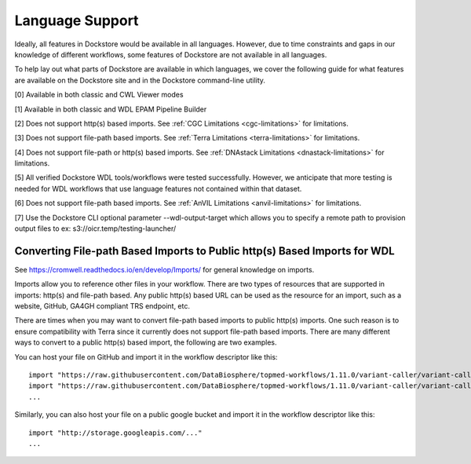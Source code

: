 Language Support
================

Ideally, all features in Dockstore would be available in all languages.
However, due to time constraints and gaps in our knowledge of different
workflows, some features of Dockstore are not available in all
languages.

To help lay out what parts of Dockstore are available in which
languages, we cover the following guide for what features are available
on the Dockstore site and in the Dockstore command-line utility.

.. raw:: html
    :file: ../_static/language-support.html

[0] Available in both classic and CWL Viewer modes

[1] Available in both classic and WDL EPAM Pipeline Builder

[2] Does not support http(s) based imports. See :ref:`CGC
Limitations <cgc-limitations>` for limitations.

[3] Does not support file-path based imports. See :ref:`Terra
Limitations <terra-limitations>` for limitations.

[4] Does not support file-path or http(s) based imports. See :ref:`DNAstack
Limitations <dnastack-limitations>` for limitations.

[5] All verified Dockstore WDL tools/workflows were tested successfully. However, we anticipate that more testing is needed for WDL workflows that use language features not contained within that dataset.

[6] Does not support file-path based imports. See :ref:`AnVIL
Limitations <anvil-limitations>` for limitations.

[7] Use the Dockstore CLI optional parameter --wdl-output-target which allows you to specify a remote path to provision output files to ex: s3://oicr.temp/testing-launcher/


.. _converting-file-path-based-imports-to-public-http-s-based-imports-for-wdl:

Converting File-path Based Imports to Public http(s) Based Imports for WDL
--------------------------------------------------------------------------

See https://cromwell.readthedocs.io/en/develop/Imports/ for general
knowledge on imports.

Imports allow you to reference other files in your workflow. There are
two types of resources that are supported in imports: http(s) and
file-path based. Any public http(s) based URL can be used as the
resource for an import, such as a website, GitHub, GA4GH compliant TRS
endpoint, etc.

There are times when you may want to convert file-path based imports to
public http(s) imports. One such reason is to ensure compatibility with
Terra since it currently does not support file-path based imports.
There are many different ways to convert to a public http(s) based
import, the following are two examples.

You can host your file on GitHub and import it in the workflow
descriptor like this:

::

    import "https://raw.githubusercontent.com/DataBiosphere/topmed-workflows/1.11.0/variant-caller/variant-caller-wdl/topmed_freeze3_calling.wdl" as TopMed_variantcaller
    import "https://raw.githubusercontent.com/DataBiosphere/topmed-workflows/1.11.0/variant-caller/variant-caller-wdl-checker/topmed-variantcaller-checker.wdl" as checker
    ...

Similarly, you can also host your file on a public google bucket and
import it in the workflow descriptor like this:

::

    import "http://storage.googleapis.com/..."
    ...

.. discourse::
    :topic_identifier: 1311
